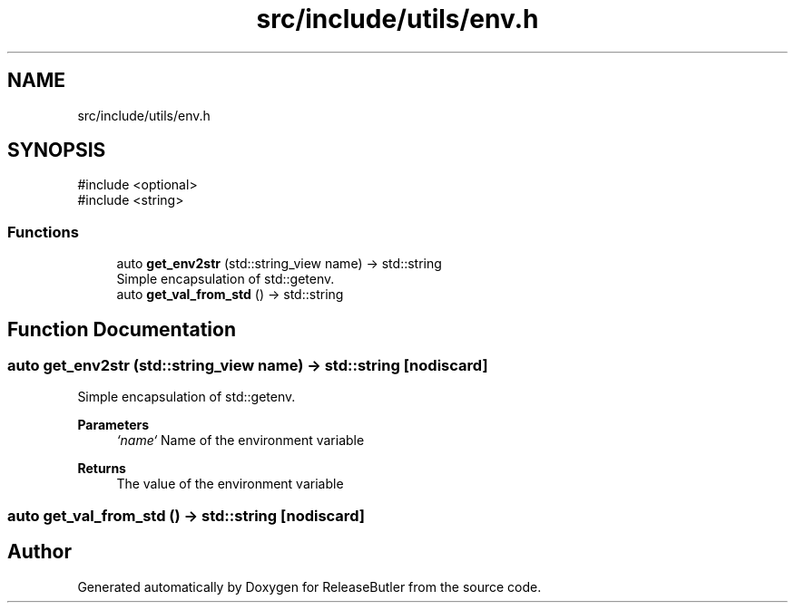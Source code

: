 .TH "src/include/utils/env.h" 3 "Version 1.0" "ReleaseButler" \" -*- nroff -*-
.ad l
.nh
.SH NAME
src/include/utils/env.h
.SH SYNOPSIS
.br
.PP
\fR#include <optional>\fP
.br
\fR#include <string>\fP
.br

.SS "Functions"

.in +1c
.ti -1c
.RI "auto \fBget_env2str\fP (std::string_view name) \-> std::string"
.br
.RI "Simple encapsulation of std::getenv\&. "
.ti -1c
.RI "auto \fBget_val_from_std\fP () \-> std::string"
.br
.in -1c
.SH "Function Documentation"
.PP 
.SS "auto get_env2str (std::string_view name) \->  std::string\fR [nodiscard]\fP"

.PP
Simple encapsulation of std::getenv\&. 
.PP
\fBParameters\fP
.RS 4
\fI`name`\fP Name of the environment variable 
.RE
.PP
\fBReturns\fP
.RS 4
The value of the environment variable 
.RE
.PP

.SS "auto get_val_from_std () \->  std::string\fR [nodiscard]\fP"

.SH "Author"
.PP 
Generated automatically by Doxygen for ReleaseButler from the source code\&.
